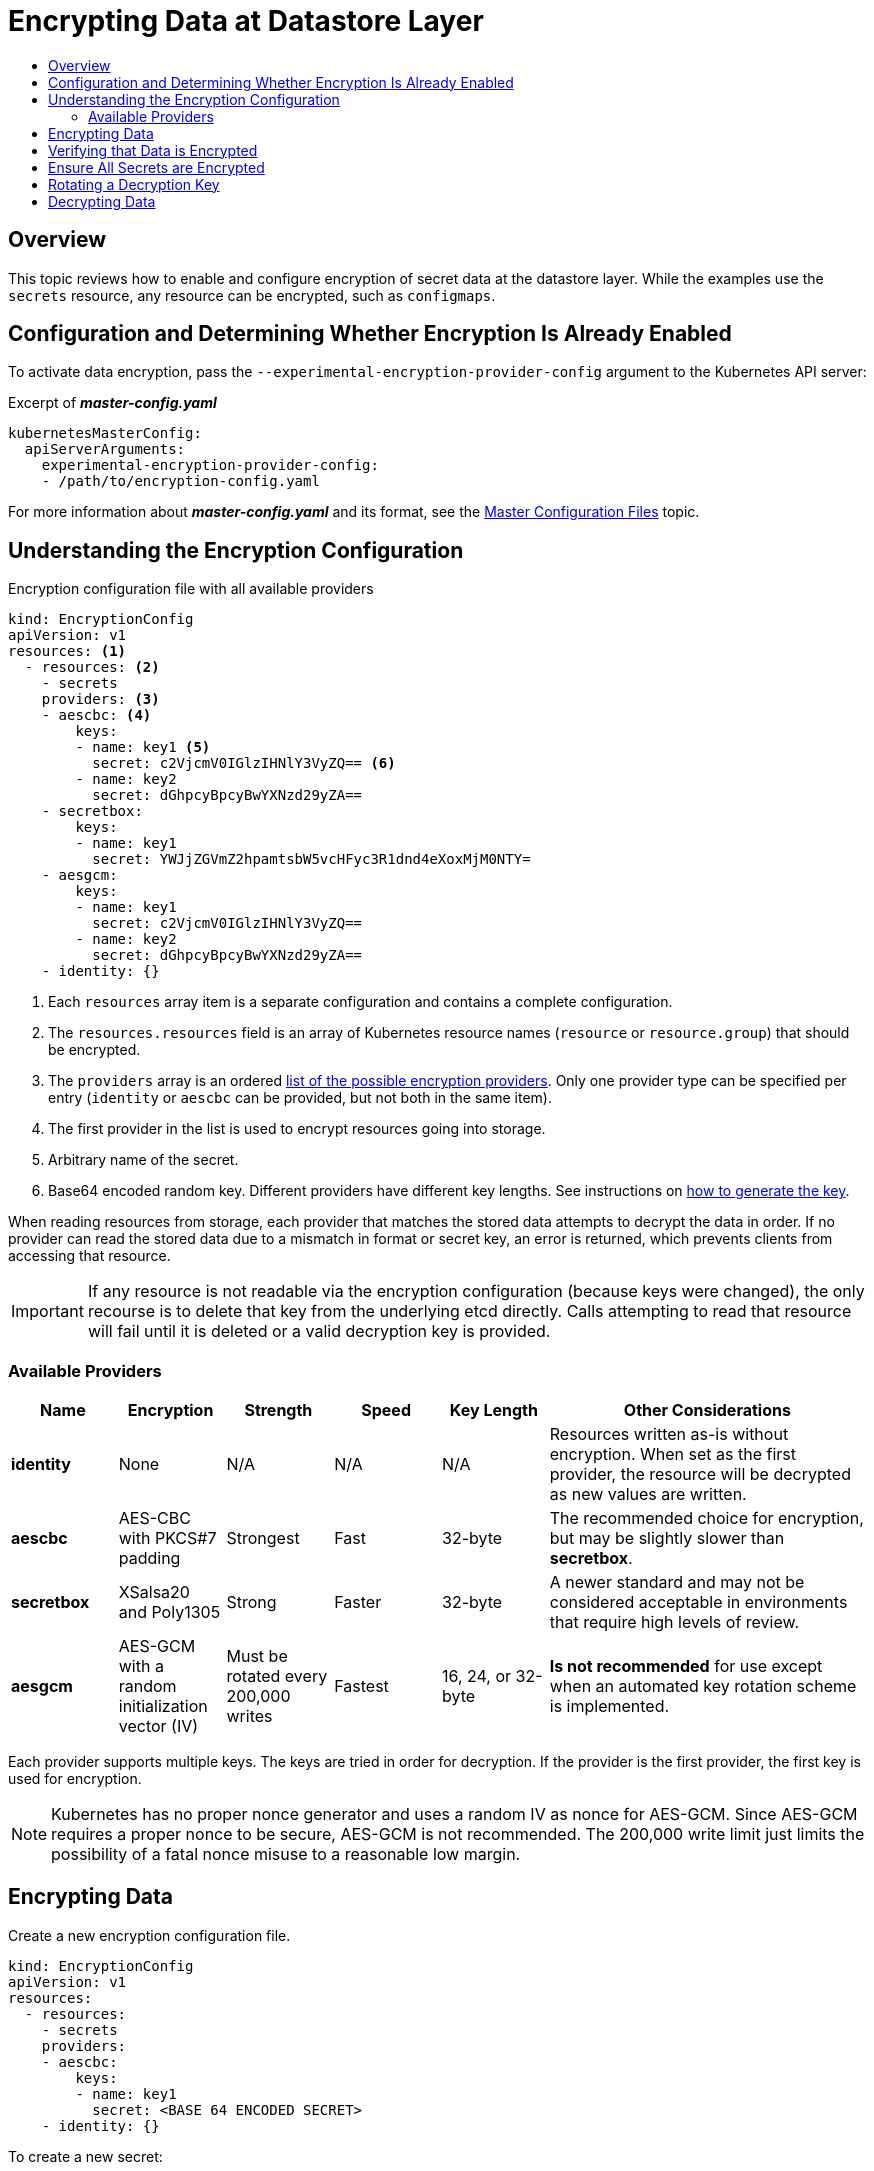 [[admin-guide-encrypting-data-at-datastore]]
= Encrypting Data at Datastore Layer
:data-uri:
:icons:
:toc: macro
:toc-title:

toc::[]

[[encrypting-data-overview]]
== Overview

This topic reviews how to enable and configure encryption of secret data at the
datastore layer. While the examples use the `secrets` resource, any resource can be
encrypted, such as `configmaps`.

[[encrypting-data-configuration]]
== Configuration and Determining Whether Encryption Is Already Enabled

To activate data encryption, pass the
`--experimental-encryption-provider-config` argument to the Kubernetes API
server:

.Excerpt of *_master-config.yaml_*
[source,yaml]
----
kubernetesMasterConfig:
  apiServerArguments:
    experimental-encryption-provider-config:
    - /path/to/encryption-config.yaml
----

For more information about *_master-config.yaml_* and its format, see the
xref:../install_config/master_node_configuration.adoc#master-configuration-files[Master
Configuration Files] topic.

[[encrypting-data-encryption-config]]
== Understanding the Encryption Configuration

.Encryption configuration file with all available providers
[source,yaml]
----
kind: EncryptionConfig
apiVersion: v1
resources: <1>
  - resources: <2>
    - secrets
    providers: <3>
    - aescbc: <4>
        keys:
        - name: key1 <5>
          secret: c2VjcmV0IGlzIHNlY3VyZQ== <6>
        - name: key2
          secret: dGhpcyBpcyBwYXNzd29yZA==
    - secretbox:
        keys:
        - name: key1
          secret: YWJjZGVmZ2hpamtsbW5vcHFyc3R1dnd4eXoxMjM0NTY=
    - aesgcm:
        keys:
        - name: key1
          secret: c2VjcmV0IGlzIHNlY3VyZQ==
        - name: key2
          secret: dGhpcyBpcyBwYXNzd29yZA==
    - identity: {}
----
<1> Each `resources` array item is a separate configuration and contains a complete configuration.
<2> The `resources.resources` field is an array of Kubernetes resource names (`resource` or
`resource.group`) that should be encrypted.
<3> The `providers` array is an ordered xref:encrypting-data-providers[list of
the possible encryption providers]. Only one provider type can be specified per entry (`identity` or
`aescbc` can be provided, but not both in the same item).
<4> The first provider in the list is used to encrypt resources going into storage.
<5> Arbitrary name of the secret.
<6> Base64 encoded random key. Different providers have different key lengths. See instructions
on xref:encrypting-data-process[how to generate the key].

When reading resources from storage, each provider that matches the stored data attempts to decrypt
the data in order. If no provider can read the stored data due to a mismatch in format or secret
key, an error is returned, which prevents clients from accessing that resource.

[IMPORTANT]
====
If any resource is not readable via the encryption configuration (because keys
were changed), the only recourse is to delete that key from the underlying etcd
directly. Calls attempting to read that resource will fail until it is deleted
or a valid decryption key is provided.
====

[[encrypting-data-providers]]
=== Available Providers

[cols="1,1,1,1,1,3"]
|===
| Name | Encryption | Strength | Speed | Key Length | Other Considerations

| *identity*
| None
| N/A
| N/A
| N/A
| Resources written as-is without encryption. When set as the first provider, the resource will be
decrypted as new values are written.

| *aescbc*
| AES-CBC with PKCS#7 padding
| Strongest
| Fast
| 32-byte
| The recommended choice for encryption, but may be slightly slower than *secretbox*.

| *secretbox*
| XSalsa20 and Poly1305
| Strong
| Faster
| 32-byte
| A newer standard and may not be considered acceptable in environments that
require high levels of review.

| *aesgcm*
| AES-GCM with a random initialization vector (IV)
| Must be rotated every 200,000 writes
| Fastest
| 16, 24, or 32-byte
| *Is not recommended* for use except when an automated key rotation scheme is implemented.

|===

Each provider supports multiple keys. The keys are tried in order for
decryption. If the provider is the first provider, the first key is used for
encryption.

[NOTE]
====
Kubernetes has no proper nonce generator and uses a random IV as nonce for
AES-GCM. Since AES-GCM requires a proper nonce to be secure, AES-GCM is not
recommended. The 200,000 write limit just limits the possibility of a fatal
nonce misuse to a reasonable low margin.
====

[[encrypting-data-process]]
== Encrypting Data

Create a new encryption configuration file.

[source,yaml]
----
kind: EncryptionConfig
apiVersion: v1
resources:
  - resources:
    - secrets
    providers:
    - aescbc:
        keys:
        - name: key1
          secret: <BASE 64 ENCODED SECRET>
    - identity: {}
----

To create a new secret:

. Generate a 32-byte random key and base64 encode it. For example, on Linux and
macOS use:
+
----
$ head -c 32 /dev/urandom | base64
----
+
[IMPORTANT]
====
The encryption key must be generated with an appropriate cryptographically
secure random number generator like *_/dev/urandom_*. For example, `math/random`
from Golang or `random.random()` from Python are not suitable.
====

. Place that value in the `secret` field.

. Restart the API server:
+
ifdef::openshift-origin[]
----
# systemctl restart origin-master
----
endif::[]
ifdef::openshift-enterprise[]
On a single master cluster installation:
+
----
# systemctl restart atomic-openshift-master
----
On a multi-master cluster installation, on each master:
+
----
# systemctl restart atomic-openshift-master-api
----
endif::[]

[IMPORTANT]
====
The encryption provider configuration file contains keys that can decrypt
content in etcd, so you must properly restrict permissions on masters so only
the user who runs the master API server can read it.
====

[[encrypting-data-verification]]
== Verifying that Data is Encrypted

Data is encrypted when written to etcd. After restarting the API server, any newly created or
updated secrets should be encrypted when stored. To check, you can use the `etcdctl` command line
program to retrieve the contents of your secret.

. Create a new secret called `secret1` in the `default` namespace:
+
----
$ oc create secret generic secret1 -n default --from-literal=mykey=mydata
----

. Using the `etcdctl` command line, read that secret out of etcd:
+
----
$ ETCDCTL_API=3 etcdctl get /kubernetes.io/secrets/default/secret1 -w fields [...] | grep Value
----
+
`[...]` must be the additional arguments for connecting to the etcd server.
+
The final command will look similar to:
+
----
$ ETCDCTL_API=3 etcdctl get /kubernetes.io/secrets/default/secret1 -w fields \
--cacert=/var/lib/origin/openshift.local.config/master/ca.crt \
--key=/var/lib/origin/openshift.local.config/master/master.etcd-client.key \
--cert=/var/lib/origin/openshift.local.config/master/master.etcd-client.crt \
--endpoints 'https://127.0.0.1:4001' | grep Value
----

. Verify that the output of the command above is prefixed with *k8s:enc:aescbc:v1:* which
indicates the *aescbc* provider has encrypted the resulting data.

. Verify the secret is correctly decrypted when retrieved via the API:
+
----
$ oc get secret secret1 -n default -o yaml | grep mykey
----
+
This should match *mykey: bXlkYXRh*.

[[encrypting-data-migration]]
== Ensure All Secrets are Encrypted

Since secrets are encrypted when written, performing an update on a secret will
encrypt that content.

----
$ oc adm migrate storage --include=secrets --confirm
----

This command reads all secrets, then updates them to apply server-side
encryption. If an error occurs due to a conflicting write, retry the command.

For larger clusters, you can subdivide the secrets by namespace or script an
update.

[[encrypting-data-rotation]]
== Rotating a Decryption Key

Changing the secret without incurring downtime requires a multi-step operation,
especially in the presence of a highly available deployment where multiple API
servers are running.

. Generate a new key and add it as the second key entry for the current provider
on all servers.

. Restart all API servers to ensure each server can decrypt using the new key.
+
[NOTE]
====
If using a single API server, you can skip this step.
====
+
ifdef::openshift-origin[]
----
# systemctl restart origin-master
----
endif::[]
ifdef::openshift-enterprise[]
On a single master cluster installation:
+
----
# systemctl restart atomic-openshift-master
----
On a multi-master cluster installation, on each master:
+
----
# systemctl restart atomic-openshift-master-api
----
endif::[]

. Make the new key the first entry in the `keys` array so that it is used for
encryption in the configuration.

. Restart all API servers to ensure each server now encrypts using the new
key.
+
ifdef::openshift-origin[]
----
# systemctl restart origin-master
----
endif::[]
ifdef::openshift-enterprise[]
On a single master cluster installation:
+
----
# systemctl restart atomic-openshift-master
----
On a multi-master cluster installation, on each master:
+
----
# systemctl restart atomic-openshift-master-api
----
endif::[]

. Run the following to encrypt all existing secrets with the new key:
+
----
$ oc adm migrate storage --include=secrets --confirm
----

. After you back up etcd with the new key in use and update all secrets, remove
the old decryption key from the configuration.

[[encrypting-data-decryption]]
== Decrypting Data

To disable encryption at the datastore layer:

. Place the *identity* provider as the first entry in the configuration:

[source,yaml]
----
kind: EncryptionConfig
apiVersion: v1
resources:
  - resources:
    - secrets
    providers:
    - identity: {}
    - aescbc:
        keys:
        - name: key1
          secret: <BASE 64 ENCODED SECRET>
----

. Restart all API servers:
+
ifdef::openshift-origin[]
----
# systemctl restart origin-master
----
endif::[]
ifdef::openshift-enterprise[]
On a single master cluster installation:
+
----
# systemctl restart atomic-openshift-master
----
On a multi-master cluster installation, on each master:
+
----
# systemctl restart atomic-openshift-master-api
----
endif::[]

. Run the following to force all secrets to be decrypted:
+
----
$ oc adm migrate storage --include=secrets --confirm
----
